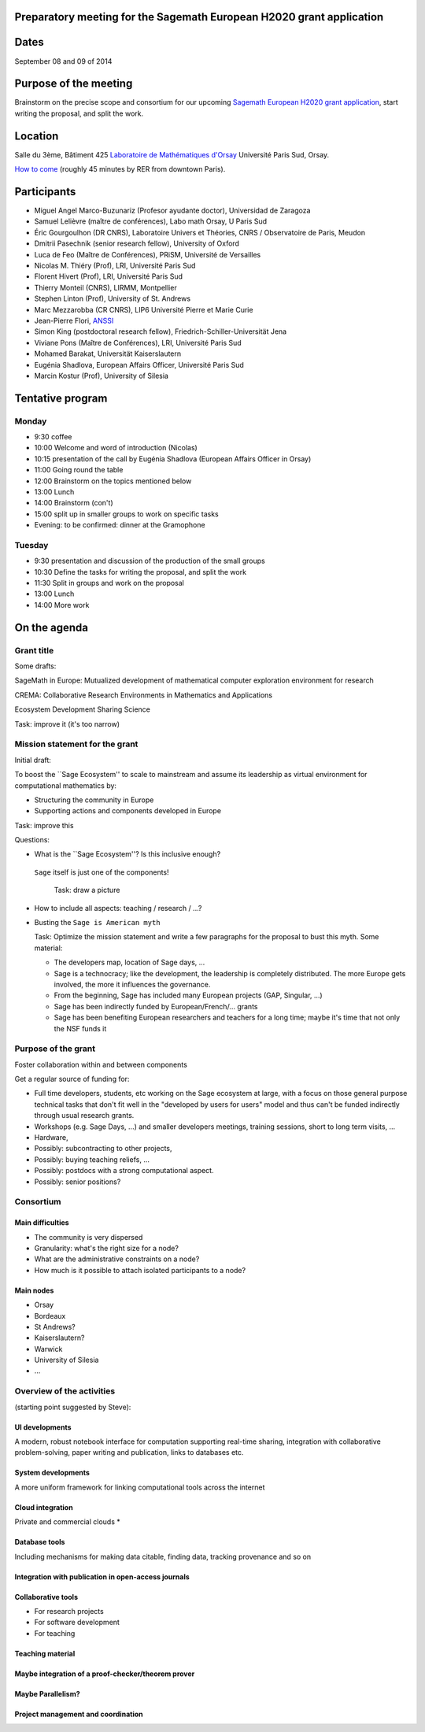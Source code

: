 Preparatory meeting for the Sagemath European H2020 grant application
=====================================================================

Dates
=====

September 08 and 09 of 2014

Purpose of the meeting
======================

Brainstorm on the precise scope and consortium for our upcoming
`Sagemath European H2020 grant application
<https://github.com/sagemath/grant-europe/>`_, start writing the
proposal, and split the work.

Location
========

Salle du 3ème, Bâtiment 425
`Laboratoire de Mathématiques d'Orsay <http://www.math.u-psud.fr>`_
Université Paris Sud, Orsay.

`How to come <http://www.math.u-psud.fr/acces.php>`_ (roughly 45
minutes by RER from downtown Paris).

Participants
============

- Miguel Angel Marco-Buzunariz (Profesor ayudante doctor), Universidad de Zaragoza

- Samuel Lelièvre (maître de conférences), Labo math Orsay, U Paris Sud

- Éric Gourgoulhon (DR CNRS), Laboratoire Univers et Théories, CNRS / Observatoire de Paris, Meudon

- Dmitrii Pasechnik (senior research fellow), University of Oxford

- Luca de Feo (Maître de Conférences), PRiSM, Université de Versailles

- Nicolas M. Thiéry (Prof), LRI, Université Paris Sud

- Florent Hivert (Prof), LRI, Université Paris Sud

- Thierry Monteil (CNRS), LIRMM, Montpellier

- Stephen Linton (Prof), University of St. Andrews

- Marc Mezzarobba (CR CNRS), LIP6 Université Pierre et Marie Curie

- Jean-Pierre Flori, `ANSSI <http://www.ssi.gouv.fr/>`_

- Simon King (postdoctoral research fellow), Friedrich-Schiller-Universität Jena

- Viviane Pons (Maître de Conférences), LRI, Université Paris Sud

- Mohamed Barakat, Universität Kaiserslautern

- Eugénia Shadlova, European Affairs Officer, Université Paris Sud

- Marcin Kostur (Prof), University of Silesia

Tentative program
=================

Monday
------

- 9:30 coffee
- 10:00 Welcome and word of introduction (Nicolas)
- 10:15 presentation of the call by Eugénia Shadlova (European Affairs Officer in Orsay)
- 11:00 Going round the table
- 12:00 Brainstorm on the topics mentioned below
- 13:00 Lunch
- 14:00 Brainstorm (con't)
- 15:00 split up in smaller groups to work on specific tasks

- Evening: to be confirmed: dinner at the Gramophone

Tuesday
-------

- 9:30 presentation and discussion of the production of the small groups
- 10:30 Define the tasks for writing the proposal, and split the work
- 11:30 Split in groups and work on the proposal
- 13:00 Lunch
- 14:00 More work

On the agenda
=============

Grant title
-----------

Some drafts:

SageMath in Europe: Mutualized development
of mathematical computer exploration environment
for research

CREMA: Collaborative Research Environments in Mathematics and Applications

Ecosystem
Development
Sharing
Science

Task: improve it (it's too narrow)

Mission statement for the grant
-------------------------------

Initial draft:

To boost the ``Sage Ecosystem'' to scale to mainstream and assume its
leadership as virtual environment for computational mathematics by:

- Structuring the community in Europe

- Supporting actions and components developed in Europe


Task: improve this

Questions:

- What is the ``Sage Ecosystem''? Is this inclusive enough?
 ``Sage`` itself is just one of the components!

  Task: draw a picture

- How to include all aspects: teaching / research / ...?

- Busting the ``Sage is American myth``

  Task: Optimize the mission statement and write a few paragraphs for
  the proposal to bust this myth. Some material:

  - The developers map, location of Sage days, ...

  - Sage is a technocracy; like the development, the leadership is
    completely distributed. The more Europe gets involved, the more it
    influences the governance.

  - From the beginning, Sage has included many European projects (GAP, Singular, ...)

  - Sage has been indirectly funded by European/French/... grants

  - Sage has been benefiting European researchers and teachers for a
    long time; maybe it's time that not only the NSF funds it

Purpose of the grant
--------------------

Foster collaboration within and between components

Get a regular source of funding for:

- Full time developers, students, etc working on the Sage ecosystem at
  large, with a focus on those general purpose technical tasks that
  don't fit well in the "developed by users for users" model and thus
  can't be funded indirectly through usual research grants.

- Workshops (e.g. Sage Days, ...) and smaller developers meetings,
  training sessions, short to long term visits, ...

- Hardware,

- Possibly: subcontracting to other projects,

- Possibly: buying teaching reliefs, ...

- Possibly: postdocs with a strong computational aspect.

- Possibly: senior positions?

Consortium
----------

Main difficulties
^^^^^^^^^^^^^^^^^

- The community is very dispersed
- Granularity: what's the right size for a node?
- What are the administrative constraints on a node?
- How much is it possible to attach isolated participants to a node?

Main nodes
^^^^^^^^^^

- Orsay
- Bordeaux
- St Andrews?
- Kaiserslautern?
- Warwick
- University of Silesia
- ...

Overview of the activities
--------------------------

(starting point suggested by Steve):

UI developments
^^^^^^^^^^^^^^^

A modern, robust notebook interface for computation supporting
real-time sharing, integration with collaborative problem-solving,
paper writing and publication, links to databases etc.

System developments
^^^^^^^^^^^^^^^^^^^

A more uniform framework for linking computational tools across the
internet

Cloud integration
^^^^^^^^^^^^^^^^^

Private and commercial clouds *

Database tools
^^^^^^^^^^^^^^

Including mechanisms for making data citable, finding data, tracking
provenance and so on

Integration with publication in open-access journals
^^^^^^^^^^^^^^^^^^^^^^^^^^^^^^^^^^^^^^^^^^^^^^^^^^^^

Collaborative tools
^^^^^^^^^^^^^^^^^^^

- For research projects
- For software development
- For teaching

Teaching material
^^^^^^^^^^^^^^^^^

Maybe integration of a proof-checker/theorem prover
^^^^^^^^^^^^^^^^^^^^^^^^^^^^^^^^^^^^^^^^^^^^^^^^^^^

Maybe Parallelism?
^^^^^^^^^^^^^^^^^^

Project management and coordination
^^^^^^^^^^^^^^^^^^^^^^^^^^^^^^^^^^^
